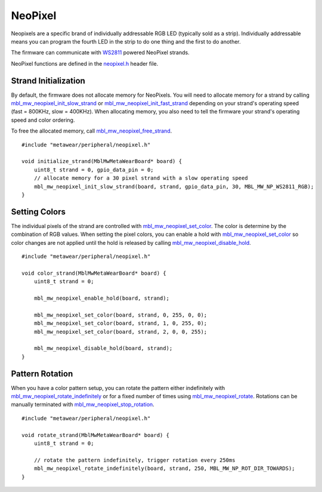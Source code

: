 .. highlight:: cpp

NeoPixel
========
Neopixels are a specific brand of individually addressable RGB LED (typically sold as a strip). Individually addressable means you can program the fourth LED in the strip to do one thing and the first to do another.

The firmware can communicate with `WS2811 <http://www.world-semi.com/en/Driver/Lighting_LED_driver_chip/WS2811/>`_ powered NeoPixel strands.  

NeoPixel functions are defined in the `neopixel.h <https://mbientlab.com/docs/metawear/cpp/latest/neopixel_8h.html>`_ header file.

Strand Initialization
---------------------
By default, the firmware does not allocate memory for NeoPixels. You will need to allocate memory for a strand by calling 
`mbl_mw_neopixel_init_slow_strand <https://mbientlab.com/docs/metawear/cpp/latest/neopixel_8h.html>`_ or 
`mbl_mw_neopixel_init_fast_strand <https://mbientlab.com/docs/metawear/cpp/latest/neopixel_8h.html#aca6ce3ab1c3b4a94f4881fd0ce01b616>`_ depending on 
your strand's operating speed (fast = 800KHz, slow = 400KHz).  When allocating memory, you also need to tell the firmware your strand's operating 
speed and color ordering.  

To free the allocated memory, call 
`mbl_mw_neopixel_free_strand <https://mbientlab.com/docs/metawear/cpp/latest/neopixel_8h.html#a885fe3a5249236967593c1ece79b3e14>`_. ::

    #include "metawear/peripheral/neopixel.h"
    
    void initialize_strand(MblMwMetaWearBoard* board) {
        uint8_t strand = 0, gpio_data_pin = 0;
        // allocate memory for a 30 pixel strand with a slow operating speed
        mbl_mw_neopixel_init_slow_strand(board, strand, gpio_data_pin, 30, MBL_MW_NP_WS2811_RGB);
    }

Setting Colors
--------------
The individual pixels of the strand are controlled with 
`mbl_mw_neopixel_set_color <https://mbientlab.com/docs/metawear/cpp/latest/neopixel_8h.html#ad21361cad77aca09812eb41ca5d1c7b5>`_.  The color is 
determine by the combination of RGB values.  When setting the pixel colors, you can enable a hold with 
`mbl_mw_neopixel_set_color <https://mbientlab.com/docs/metawear/cpp/latest/neopixel_8h.html#ad21361cad77aca09812eb41ca5d1c7b5>`_ so color changes are 
not applied until the hold is released by calling 
`mbl_mw_neopixel_disable_hold <https://mbientlab.com/docs/metawear/cpp/latest/neopixel_8h.html#ad6aa99e50b700941ad011d798ff06e1a>`_. ::

    #include "metawear/peripheral/neopixel.h"
    
    void color_strand(MblMwMetaWearBoard* board) {
        uint8_t strand = 0;
        
        mbl_mw_neopixel_enable_hold(board, strand);
    
        mbl_mw_neopixel_set_color(board, strand, 0, 255, 0, 0);
        mbl_mw_neopixel_set_color(board, strand, 1, 0, 255, 0);
        mbl_mw_neopixel_set_color(board, strand, 2, 0, 0, 255);
    
        mbl_mw_neopixel_disable_hold(board, strand);
    }

Pattern Rotation
----------------
When you have a color pattern setup, you can rotate the pattern either indefinitely with 
`mbl_mw_neopixel_rotate_indefinitely <https://mbientlab.com/docs/metawear/cpp/latest/neopixel_8h.html#aedd1ceec8ed5346666bfe7e43ad2b58c>`_ or for a 
fixed number of times using 
`mbl_mw_neopixel_rotate <https://mbientlab.com/docs/metawear/cpp/latest/neopixel_8h.html#a5a91cecfdc500a3b9f6833e071fdbd0d>`_.  Rotations can be 
manually terminated with 
`mbl_mw_neopixel_stop_rotation <https://mbientlab.com/docs/metawear/cpp/latest/neopixel_8h.html#a6e8b06a9b3f9c22258628ec69c991771>`_. ::

    #include "metawear/peripheral/neopixel.h"
    
    void rotate_strand(MblMwMetaWearBoard* board) {
        uint8_t strand = 0;
        
        // rotate the pattern indefinitely, trigger rotation every 250ms
        mbl_mw_neopixel_rotate_indefinitely(board, strand, 250, MBL_MW_NP_ROT_DIR_TOWARDS);
    }

